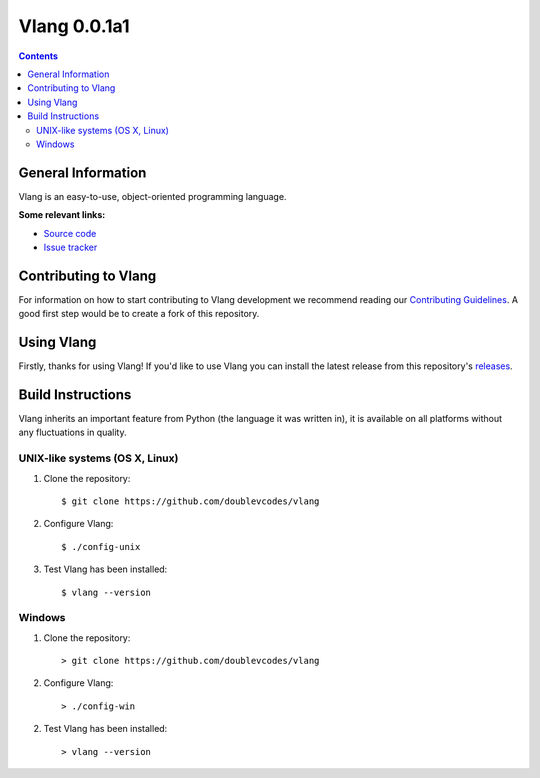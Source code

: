 Vlang 0.0.1a1
===========================

.. contents::

General Information
-------------------
Vlang is an easy-to-use, object-oriented programming language. 

**Some relevant links:**

* `Source code`_
* `Issue tracker`_

.. _Source code: https://github.com/doublevcodes/vlang/
.. _Issue tracker: https://github.com/doublevcodes/vlang/issues/

Contributing to Vlang
---------------------
For information on how to start contributing to Vlang development we recommend reading our `Contributing Guidelines`_. A good first step would be to create a fork of this repository.

.. _Contributing Guidelines: https://github.com/doublevcodes/vlang/blob/main/CONTRIBUTING.rst/

Using Vlang 
-----------
Firstly, thanks for using Vlang! If you'd like to use Vlang you can install the latest release from this repository's `releases`_.

.. _releases: https://github.com/doublevcodes/vlang/releases/

Build Instructions
------------------
Vlang inherits an important feature from Python (the language it was written in), it is available on all platforms without any fluctuations in quality.

UNIX-like systems (OS X, Linux)
^^^^^^^^^^^^^^^^^^^^^^^^^^^^^^^
1. Clone the repository::

    $ git clone https://github.com/doublevcodes/vlang

2. Configure Vlang::

    $ ./config-unix

3. Test Vlang has been installed::

    $ vlang --version


Windows
^^^^^^^
1. Clone the repository::

    > git clone https://github.com/doublevcodes/vlang

2. Configure Vlang::

    > ./config-win

2. Test Vlang has been installed::

    > vlang --version
